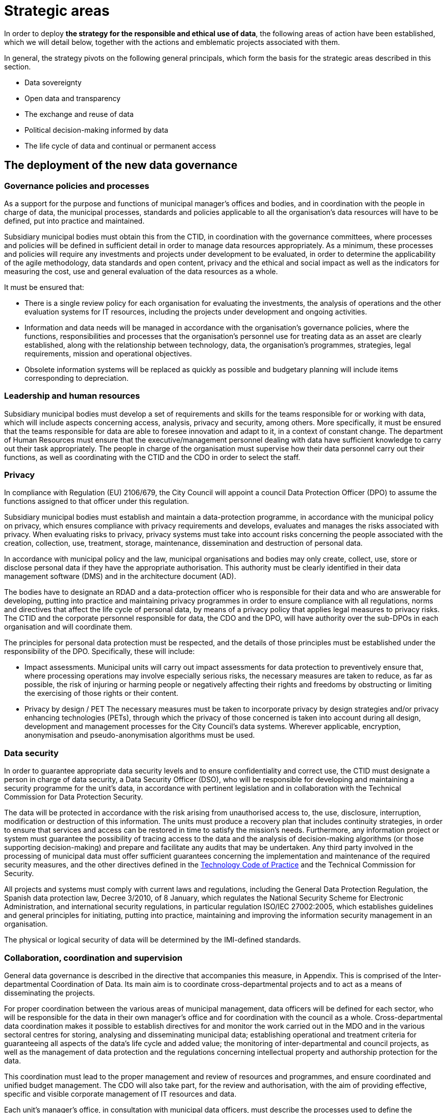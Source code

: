 = Strategic areas

In order to deploy *the strategy for the responsible and ethical use of data*, the following areas of action have been established, which we will detail below, together with the actions and emblematic projects associated with them.

In general, the strategy pivots on the following general principals, which form the basis for the strategic areas described in this section.

* Data sovereignty
* Open data and transparency
* The exchange and reuse of data
* Political decision-making informed by data
* The life cycle of data and continual or permanent access

== The deployment of the new data governance

=== Governance policies and processes

As a support for the purpose and functions of municipal manager’s offices and bodies, and in coordination with the people in charge of data, the municipal processes, standards and policies applicable to all the organisation’s data resources will have to be defined, put into practice and maintained.

Subsidiary municipal bodies must obtain this from the CTID, in coordination with the governance committees, where processes and policies will be defined in sufficient detail in order to manage data resources appropriately.
As a minimum, these processes and policies will require any investments and projects under development to be evaluated, in order to determine the applicability of the agile methodology, data standards and open content, privacy and the ethical and social impact as well as the indicators for measuring the cost, use and general evaluation of the data resources as a whole.

It must be ensured that:

* There is a single review policy for each organisation for evaluating the investments, the analysis of operations and the other evaluation systems for IT resources, including the projects under development and ongoing activities.
* Information and data needs will be managed in accordance with the organisation’s governance policies, where the functions, responsibilities and processes that the organisation’s personnel use for treating data as an asset are clearly established, along with the relationship between technology, data, the organisation’s programmes, strategies, legal requirements, mission and operational objectives.
* Obsolete information systems will be replaced as quickly as possible and budgetary planning will include items corresponding to depreciation.

=== Leadership and human resources

Subsidiary municipal bodies must develop a set of requirements and skills for the teams responsible for or working with data, which will include aspects concerning access, analysis, privacy and security, among others.
More specifically, it must be ensured that the teams responsible for data are able to foresee innovation and adapt to it, in a context of constant change.
The department of Human Resources must ensure that the executive/management personnel dealing with data have sufficient knowledge to carry out their task appropriately.
The people in charge of the organisation must supervise how their data personnel carry out their functions, as well as coordinating with the CTID and the CDO in order to select the staff.

=== Privacy

In compliance with Regulation (EU) 2106/679, the City Council will appoint a council Data Protection Officer (DPO) to assume the functions assigned to that officer under this regulation.

Subsidiary municipal bodies must establish and maintain a data-protection programme, in accordance with the municipal policy on privacy, which ensures compliance with privacy requirements and develops, evaluates and manages the risks associated with privacy.
When evaluating risks to privacy, privacy systems must take into account risks concerning the people associated with the creation, collection, use, treatment, storage, maintenance, dissemination and destruction of personal data.

In accordance with municipal policy and the law, municipal organisations and bodies may only create, collect, use, store or disclose personal data if they have the appropriate authorisation.
This authority must be clearly identified in their data management software (DMS) and in the architecture document (AD).

The bodies have to designate an RDAD and a data-protection officer who is responsible for their data and who are answerable for developing, putting into practice and maintaining privacy programmes in order to ensure compliance with all regulations, norms and directives that affect the life cycle of personal data, by means of a privacy policy that applies legal measures to privacy risks.
The CTID and the corporate personnel responsible for data, the CDO and the DPO, will have authority over the sub-DPOs in each organisation and will coordinate them.

The principles for personal data protection must be respected, and the details of those principles must be established under the responsibility of the DPO.
Specifically, these will include:

* Impact assessments.
Municipal units will carry out impact assessments for data protection to preventively ensure that, where processing operations may involve especially serious risks, the necessary measures are taken to reduce, as far as possible, the risk of injuring or harming people or negatively affecting their rights and freedoms by obstructing or limiting the exercising of those rights or their content.

* Privacy by design / PET The necessary measures must be taken to incorporate privacy by design strategies and/or privacy enhancing technologies (PETs), through which the privacy of those concerned is taken into account during all design, development and management processes for the City Council’s data systems.
Wherever applicable, encryption, anonymisation and pseudo-anonymisation algorithms must be used.

=== Data security

In order to guarantee appropriate data security levels and to ensure confidentiality and correct use, the CTID must designate a person in charge of data security, a Data Security Officer (DSO), who will be responsible for developing and maintaining a security programme for the unit’s data, in accordance with pertinent legislation and in collaboration with the Technical Commission for Data Protection Security.

The data will be protected in accordance with the risk arising from unauthorised access to, the use, disclosure, interruption, modification or destruction of this information.
The units must produce a recovery plan that includes continuity strategies, in order to ensure that services and access can be restored in time to satisfy the mission’s needs.
Furthermore, any information project or system must guarantee the possibility of tracing access to the data and the analysis of decision-making algorithms (or those supporting decision-making) and prepare and facilitate any audits that may be undertaken.
Any third party involved in the processing of municipal data must offer sufficient guarantees concerning the implementation and maintenance of the required security measures, and the other directives defined in the xref:tech-practices:ROOT:aim-and-scope.adoc[Technology Code of Practice] and the Technical Commission for Security.

All projects and systems must comply with current laws and regulations, including the General Data Protection Regulation, the Spanish data protection law, Decree 3/2010, of 8 January, which regulates the National Security Scheme for Electronic Administration, and international security regulations, in particular regulation ISO/IEC 27002:2005, which establishes guidelines and general principles for initiating, putting into practice, maintaining and improving the information security management in an organisation.

The physical or logical security of data will be determined by the IMI-defined standards.

=== Collaboration, coordination and supervision

General data governance is described in the directive that accompanies this measure, in Appendix.
This is comprised of the Inter-departmental Coordination of Data.
Its main aim is to coordinate cross-departmental projects and to act as a means of disseminating the projects.

For proper coordination between the various areas of municipal management, data officers will be defined for each sector, who will be responsible for the data in their own manager’s office and for coordination with the council as a whole.
Cross-departmental data coordination makes it possible to establish directives for and monitor the work carried out in the MDO and in the various sectoral centres for storing, analysing and disseminating municipal data; establishing operational and treatment criteria for guaranteeing all aspects of the data’s life cycle and added value; the monitoring of inter-departmental and council projects, as well as the management of data protection and the regulations concerning intellectual property and authorship protection for the data.

This coordination must lead to the proper management and review of resources and programmes, and ensure coordinated and unified budget management.
The CDO will also take part, for the review and authorisation, with the aim of providing effective, specific and visible corporate management of IT resources and data.

Each unit’s manager’s office, in consultation with municipal data officers, must describe the processes used to define the inventory of IT resources for efficiently achieving management objectives, considering new investments in IT and their potential and appropriateness for the council inventory.
It will also be necessary to identify the differences between the programmed and executed budget, the schedules and the evaluation of IT objectives, and ensure that the necessary corrective measures are carried out.

== Ethical and responsible data management

This tool establishes principles and directives for correct data management, in accordance with the principles indicated in this measure.
The more technical aspects of this management are included in the xref:tech-practices:ROOT:aim-and-scope.adoc[Technology Code of Practice], published under the Government Measure for open digitalisation: free software and the agile development of services, of October 2017.

Subsidiary municipal bodies must manage data responsibly, inventory and register the authorised treatment processes, identify the data’s sources and its basic metadata, guarantee the data’s life cycle and take users into account when determining the format and frequency of updates, as well as other data management considerations.
They must collaborate with other organisations on the promotion of efficient public services in order to comply with all the transparency policies and those related to privacy, security and accessibility.

Specifically, municipal bodies must follow all the processes established by the DPO regarding strict compliance with data protection regulations, notify the Catalan Data Protection Authority about the creation of databases where necessary, and appoint the people in charge of data.
It is necessary to minimise the collection of personal data, apply anonymisation or pseudo-anonymisation wherever possible, obtain the consent of the people concerned, and take into account the repercussions that every action at each moment of the data’s life cycle has on every other moment and the people concerned.

=== Guiding principles for ethical and responsible data management

Subsidiary municipal bodies must include the following steps in their planning, budgeting and management, where appropriate:

* Municipal data must be ethically managed during its entire life cycle (creation, collection, storage, use, analysis, dissemination, archiving and destruction).
* Municipal information is managed as a common asset and its access, consultation and use by the public is made possible on the basis of the legal provisions in force.
* Activities carried out on the data in a set of metadata must be registered, following the most appropriate metadata schemes for the operations of each business.
* Privacy and security risks will be identified throughout the data’s life cycle, and risk analyses and security solutions will be developed.
* Management will involve a clear allocation of roles and responsibilities in order to promote the efficient design and operation of all management processes.

The municipal bodies must provide the general public with the information in a way that is coherent with its objectives and mission, based on current legislation.
Anonymised data must be provided, so that access, analysis and reuse of the data can be promoted for a wide range of purposes.
The information must be publicly accessible and automated, and it must be correctly described, complete and up to date.
This also includes data being available in formats that are accessible to people with functional diversity.
It is necessary to consider the cost of this public service for the organisation, as the imposition of charges or public prices should be avoided.

Municipal bodies must store information in such a way as to allow interoperability between information systems and, wherever appropriate, its public disclosure by means of open formats, data and metadata standards.
The organisations must also make mechanisms for obtaining feed-back on the data available to the general public.
Municipal finance systems must be able to reward the units that include systems for the long-term preservation of data and its access in their service contracts.

The City Council and all municipal group units must observe a set of procedures aimed at improving the acquisition of data and which make effective, economical, safe, ethical and open data management possible, as well as guaranteeing privacy.
Planning has to focus on the data that supports each unit’s mission, and they have to implement management processes that are integrated into budgetary programming and execution.

=== Planning and budget

Budgetary planning is an essential part of producing and maintaining a data management strategy, and it must ensure effective collaboration between the various manager’s offices and directorates in this area of management.

Strategic planning: data management plans (DMP).
As a support for Barcelona City Council’s management needs and its mission, and as part of the general strategy and planning to improve the municipal group’s processes, each unit must produce and maintain its own data management plan (DMP) that describes the objectives of IT resources, including, among others, the processes described in this strategy.
The DMP must show how the map of the IT resource objectives relates to the unit’s mission and priorities.
The objectives must be specific, measurable and verifiable, so that their progress can be monitored.

One example of an emblematic project in the budgetary area is Open Budget, a tool that facilitates the general public’s analysis and understanding of Barcelona City Council’s budgets.
Open Budget allows users to download data in open formats, to browse items ranging from the most aggregated to the most detailed budgetary data, for both the current fiscal year and previous years.footnote:[http://ajuntament.barcelona.cat/estrategiaifinances/pressupostobert/ca/.]

=== Inventory

Business units will have to keep an inventory of their main information systems,footnote:[Each unit’s inventory will be integrated into one of the municipal group’s general inventories.] containers and dissemination tools, with a determined level of detail for their supervision and management.
This inventory must identify the datasets containing personal information and procedures will be determined to enable regular checks that ensure this data is of the necessary quality, that it is possible to respond to the rights of the people concerned and that it is the minimum required to develop the unit’s powers and functions.
Each unit will also have to keep a record of all the actions taken regarding both management and analytical databases.
The Municipal Data Office must determine the metadata for these systems.

=== Management of data processing systems

The units and subsidiary bodies must be able to continually facilitate the adoption of new technologies and to evaluate the entire life cycle of each information system, with an inventory of the software tools and machines associated with the system, the management and sustainability of the resources and the infrastructures supporting the system; they must actively determine the updates, revisions, substitutions and provisions needed to properly carry out the unit’s functions and protect its assets, and it must ensure the terms and conditions of the contracts and other service agreements involved in the collection, processing, storage, access, exchange and availability of municipal information, which are confirmed and in line with the data-protection policy and cover the units’ legal and ethical requirements.

=== Risk management

Units must evaluate the security measures for information and data, records management, transparency, impact assessment and supply chains, and they must do so during the entire data cycle, so that the risks are assessed and managed.
Furthermore, in coordination with the DPO, the CDO and the CTID, they must produce a plan so that the information systems are duly protected and ensured, while updating, revision, substitution and withdrawal are given the highest level of priority.footnote:[This includes machinery, software, firmware components not maintained by their developers, salespersons or manufacturers, through the availability of pieces of software, firmware updates, spare parts and maintenance contracts.]
It is also necessary to periodically review and report on the risks concerning processes, people and technologies.


=== Resilience plan

Municipal units and subsidiary bodies must produce a resilience plan that takes into account the management of their data.
This resilience plan is crucial for ensuring services are able to continue carrying out their tasks during disruptions.
It is therefore necessary for organisations to develop continuity strategies in order to ensure that services can be reestablished in time to meet their objectives. “Manual shortcuts” must be part of this, so that critical operations can have continuity while normal services have not been resumed.

== City Data Infrastructure

This line of action aims to define the conditions at the architectural level in order to make the City Council’s internal management more agile, improve the services that the City Council offers city residents and facilitate the joint exchange of interesting data with society, both inside and outside the municipal government, and to ensure its preservation and continual access.
The CDO and their office will be responsible for understanding the City Council’s data and having a unified, documented concept of it, as well as maintaining, planning and developing its architecture by using a unified management model.

The City Council therefore has to work towards a model of grouped data from different sources in order to create common repositories for management, analysis and secure preservation.

These repositories are:

* *_Data lake._* A single analytic repository is created, a data lake, where the data input and consumption or access points are centralised.
These single input and access points make it possible to improve security and have better traceability.
Furthermore, the data lake, which must be based on a type of big-data infrastructure, must include the availability of a precise map of the City Council’s data.
This means that the CDO must prioritise the possible development or definition of datasets, and the rights of data access and exploitation that are included in or excluded from the data lake.
The CDO will also be responsible for ensuring data quality.
This data lake is the current emblematic City OS project.
+
City OS is a cross-departmental deposit and architecture project for the centralised, uniform storage and access of the city’s data.
It is the sole analytic repository for municipal data.
Municipal data as a whole is stored in various systems according to the needs of use and the technology that is applied.
City OS provides an analytical layer for all the data.
It has been developed in such a way as to allow autonomous management of the knowledge of the variety of municipal data by the operational data-management systems.
In other words, it makes data analysis and operational management independent.
The data is organised according to a system of ontologies geared to creating analytical knowledge.

* *A secure, verified municipal repository:* This repository for archive preservation must guarantee continual access to all municipal data, registers and information resources that, after undergoing archive-evaluation processes, have been selected for permanent preservation.
The secure repository must guarantee the authenticity of the data it stores and avoid the obsolescence of digital materials, while permitting the long-term sustainability of this tool.

image::CityOS_infograph.svg[CityOS infograph, width=2446]

It will be necessary to write an information policy that includes all the data and obligatory processes needed to complete the data life cycle and deposit it in the city lake or in the secure preservation repository, according to preference.
In order to do this, close collaboration from the IMI (technology provider and responsible for the development and maintenance of the City Council’s technological infrastructure) and from the various units and services that have their own infrastructures.

Units must develop an architectural description (AD) that details the available architecture, the target architecture and the plan to achieve the latter.
Each unit’s AD must be in line with the *data model* defined by the MDO.
The AD must include the unit’s plans for significant changes in updating, revisions, substitution or availability of information when the systems no longer effectively support the required needs and functions.
The AD must align operational resources and technologies in order to attain strategic objectives.
The descriptive process for the present and future state of the unit helps to eliminate duplications and irrelevant data, increases shared services, maximises performance and promotes interrelation between areas.
The AD must identify the functions that need access to certain systems and which profiles have access to what information and under what circumstances.
Requirements must be defined, based on attributes for accessing sensitive information and they must be recorded in the logging systems.

In regard to the emblematic City OS project, various sub-projects will be carried out, such as:

* *Improvements to the ODI’s API.* Improvement to Barcelona’s Open Data BCN (ODI) portal, in order to focus on reuse and developers, adding APP register capacities, access control, news bulletin and improving API documents so that it is easy for developers to use.
* *IGLU.* Convergence of various datasets in a unified storage solution (data lake) using the City OS project’s standardisation and API transformation, making use of new offers of key infrastructures, adapting them to a new unified operability standard.
* *API standardisation.* Defining and putting into practice standards in order to provide a guide for purchasing technology, in order to ensure the interoperability of City Council data providers.
* *Protocols for opening open data.* Defining the protocol to be followed in order to proactively include data in the open-data catalogue, in particular for municipal civil servants who are willing to do so.
* *Connection with the DECODE infrastructure:* Connecting City OS, IRIS, ASIA, SENTILO and BCNOpenData to the experimental DECODE platform.footnote:[https://decodeproject.eu/.]

== Internal innovation based on data: analysis and data-based projects

Data is becoming increasingly important in the Administration.
It is necessary to design a long-lasting strategy for carrying out City Council projects, based on innovative data exploitation, carrying out better analysis and using big-data methodologies so as not to fall behind society and the private sector.
In this sense, it is a good idea to learn from advanced experiences in this field, and the United States is a good example.footnote:[For example, see the document https://ash.harvard.edu/links/lessons-leading-cdos-framework-better-civic-analytics, May 2017.]

Modern organisations are characterised by the need for managing their services and processes, fundamentally with a set of databases which have multiplied in recent years and which will continue to grow in the near future.
In an organisation like Barcelona City Council, efficient, coordinated and structured data management contributes to various objectives.
Beyond specific, instrumental purposes for each database, global governance must include two essential objectives in a modern public organisation:

* *Management with knowledge:* design and implement data-driven projects and services (data driven) making intensive use of data, data analytics methodologies and data science, in order to adapt the services to the real needs of the citizenship, respond to real problems, identify and manage real risks and reduce errors.

* *Citizen empowerment:* returning control of their data to city residents, by means of municipal tools and processes, giving them the possibility of deciding how their data is used and for what purposes, and offering services and projects that empower city residents and give them more say on how the city is run.

Barcelona City Council’s need to create knowledge and intelligence has always been and continues to be of strategic importance.
In recent years, the volume of information has increased exponentially (big data).
However, municipal analytical tools cannot handle this volume of information properly.
The available information is disperse (mostly in spreads-heets), unconnected and subject to unplanned maintenance.
To counter this “hole”, various initiatives have been set in motion to create a culture of accessible, centralised data and the corresponding culture to feed and, in the near future, use the platform’s data.
This includes City OS, the project for a centralised municipal information deposit that will facilitate the capture, preparation, organisation and analysis of data from municipal services and the general public, in order to foster these data-based projects through the City Council and outside it (see the next section on open data).

The new data culture makes it possible for information and knowledge to flow through the organisation much more efficiently.
However, in today’s world, it is not enough to obtain and analyse data in post-mortem processes.
It is necessary to have the capacity for analysing data in real time and to be able to produce projections and scenarios using complex algorithms, in order to foresee and predict possible future situations and reduce undesired repercussions.
This capacity cannot be substituted; it must be internalised by the organisation, as it is a major part of its grey matter.
Until now, digital service projects have been led by sectors unrelated to data analysis or data science (IT, transactional application managers, etc.).
In order to ensure that the data-analysis management model works smoothly, it is necessary to move between the old model of business intelligence, based on data selection and visualisation, and a new data-science model that leads to predictive analysis, prescriptive analysis and artificial intelligence.
From this perspective, the MDO must play a relevant role in the key areas of defining and managing data, as well as those of modelling, access, metadata, quality and life cycles.

Analysis must answer the maximum number of questions relating to various areas:

* City residents: improving the general public’s satisfaction with municipal management, the rationalisation of processes, increased efficiency, adaptation to new needs.
* Internal management: integrating analysis into applications and indicators.
* Risk management: enriching services with advanced analysis.
* Dissemination: providing higher value and quality to analytical products in service to the community, such as open data and statistics.

Along these lines, the *MDO* has the mission of changing the organisation’s internal culture regarding data management in its projects.
Given that the data and technology associated with this discipline are very new, the DMO must provide data-based analytical consultancy and solution services to the other units.
These services must be accompanied by appropriate courses, ensuring that every City Council unit is progressively trained, so that they understand the methodology of a data-based qualitative focus on city problems.
It must also lead an internal transformation, in order to “evangelise” the organisation in data culture, by means of internal workshops and seminars.
Within the DMO, an *analysis area* must be created that offers internal services to various City Council areas, in the form of “internal consultancy”, with one part dedicated to solving problems and also training personnel from each department on how to use the developed tools.

As integral analytical elements, the DMO and the analysis area must also collaborate in order to establish the vision and strategy for all initiatives geared towards council data, the exchange of knowledge about data-administration policies, standards and good practices, as well as aligning technological tools to needs of use.

The emblematic projects in this area are:

* *Comprehensive Information System for Barcelona Economic Areas and Activities (EIAE):* the creation of a corporate reference database for strategic analysis in the area of local economic development.

* *Monitoring gentrification:* providing information and data in order to define responses addressed at stopping the expulsion of local residents and retailers from city neighbourhoods.

* *Municipal Management Dashboard:* a data-visualisation tool that explains the state of the city in real time.

* *The Barcelona Metropolitan Housing Observatory:* Barcelona City Council, the Barcelona Metropolitan Area, Barcelona Provincial Council and the Regional Government of Catalonia have jointly created a supra-municipal instrument for analysing and consulting housing data.
It is presented as a major tool for city residents and administrations in questions relating to housing.
It is an instrument for evaluating and designing housing policies and designing and consulting available housing data.

== Barcelona Data Exchange: external data enhancing

Barcelona City Council collects and regularly publishes an important set of data, statistics, indicators and sectoral studies concerning the city and its surrounding area, so that urban leaders, people in the field of research, consultancies and the entrepreneur community and the general public can get precise knowledge about the city, socio-demographic dynamics, the economy, the urban area, the general public’s opinion on various subjects, etc.

The objective of this work is to create the BCN Data Exchange, an essential part of data commons, and to organise, centralise and improve the formats, the reusability (through interoperability) and access to the data published by the City Council, from a technical perspective (based on City OS) and a relational perspective, and establish contact with groups of Barcelona data users and reusers and attempt to show our concept of data as a public asset that must be shared under clear and transparent regulations.

The BCN Data Exchange project aims to connect the city to data stakeholders, understand their perception of data and try to build a framework that encourages the responsible use of data and for data to be seen as a provider for creating solutions and services rather than as an owned asset that offers an advantage.
Furthermore the city will listen to their contributions on matters relating to public tenders and data-exchange practices.


This line of action includes tasks dedicated to processing and publishing city data, with the infrastructure needed to do so, and to involving a community of professional data users and proactive data consumers (prosumers) in a constructive dialogue, covering the data as a whole and the opening of infrastructures.

A major part of this information, which includes data of various kinds and formats (raw data, indicators, statistical tables, opinion studies, surveys, maps, sectoral analyses, etc.), is collected and published manually or semi-automatically through various municipal departments and websites.

* *BCN Statistics*, which includes access to nearly 36,000 of the city’s statistical tables, information by district and neighbourhood, the historical archive of statistics year books in PDF, as well as an application for consulting and the dynamic generation of displays.
Barcelona City Council’s Statistics Department specialises in the theory and practice of collecting data and the analyses and presentations needed to turn them into useful information.

* *Open Data BCN* began in 2010.
The portal was presented in 2011, in order to make certain datasets available to the general public, including open data, or opening up public sector information and allowing access and reuse for the common good and for the benefit of interested individuals and organisations.
The Open Data BCN project, which covers various pillars of the city’s strategy, is based on the main international standards and recommendations and adopts some characteristics that sum up the principles of this movement.

* *BCNROC* is Barcelona City Council’s open-access institutional repository, through which the Council provides free access to its public digital documents.
BCNROC is an advanced search engine, using modern search technology, that includes extensive descriptive metadata in order to ensure that individual users have a good experience in searching for and reusing information.
BCNROC eliminates economic, technological and legal barriers for accessing municipal digital documents and it aims to guarantee permanent access to those digital files.
This tool makes it possible to collect, store, manage, share, transform and disseminate municipal information resources and the associated metadata, as well as facilitating searches and being able to access and reuse them at a later date.

* *CBAB* is the catalogue of Barcelona City Council libraries that contains descriptive metadata on the internal and external information resources that Barcelona City Council needs for its everyday work, and offers a direct link to online resources, which are available to the council and all city residents, who can consult them directly or ask to borrow them through SEDAC.

* *Barcelona Economía* is the Barcelona City Council website that monitors the city’s economy, based on collection and evaluation of how the main situation indicators for Barcelona and its Metropolitan Area are behaving.
Barcelona Economia includes a large number of mainly economic tables and graphs, grouped by sub-themes, which are usually accompanied by a brief analysis, as well as PDF documents on the economic situation, historical publications, etc.

* The *Survey and opinion-poll registry* includes opinion polls commissioned by the City Council on the evaluation of services, use of time, mobility, cultural consumption, etc.
Some of the results are already included in the statistics portal, in table format, while others are in document format.

* The *Geoportal* and web services for Barcelona City Council’s Spatial Data Infrastructure make municipal territorial information available through the website using Open Geospatial Consortium (OGC) standards.
The need for creating a geoservice infrastructure stems from a demand for both internal and external management concerning the interoperability of territorial information.

* *CartoBCN:* is a website for downloading Barcelona City Council cartography, aimed at end users.
It is a Department of Basic Information and Cartography project which aims to become Barcelona City Council’s centre of cartographic production.

With the aim of facilitating and promoting the use of all this accumulated information and knowledge, Barcelona City Council plans to design and set in motion *a new portal for consulting and exploring information*, based on City OS, which centralises all the currently managed and published information and documents in a single website, i.e. to create the *Barcelona Data Exchange*, with various objectives:

* To centralise all the currently managed and published information and documents in a single website environment.
* To offer a new consultation experience that is more dynamic, interactive and graphic, where users can quickly explore the wide range of information available.
* To add new functions for consuming, sharing and disseminating information related to Barcelona, addressed to various user profiles: city residents, students, technical and research personnel, etc.
* To open up a new environment for exploring and consulting information that is freer, more direct and more user-friendly.
* To offer a new way of presenting more graphic and more interactive information, with greater capacity for sharing.
* To have a new data architecture connected to the City Council’s City OS, which makes it possible to explore and show a diverse range of content (data in various formats for later exploration, PDF documents, pages and posts in HTML, etc.) and where it is easier to administer and manage content.

This new Barcelona data portal will be aimed at users with different profiles and needs, from municipal political and technical personnel, who need to have access to vital, complete information on the dynamics which affect their decision-making, to normal city residents who are looking for specific information or who are curious about some urban information or indicators.
This involves controlling security, by applying various profiles and functions.
Between these extremes there are researchers, journalists and students, who have different needs, in terms of the type, quantity and amount of detail given in city information.

With regard to the city’s current data repository and website projects, the Barcelona Data Exchange will improve access to information and compliance with FAIR principles for open scientific data with interoperable data and standard formats.

* Improving the access and interoperability of municipal statistical data on the city as a system and its socio-economic, demographic and urban planning reality, with reliable statistical data that is efficient and up-to-date, and now interoperable and standardised.

* As a central feature of the “Barcelona Digital City” data strategy, improving the functions of Open Data BCN will foster a plural digital economy with a new model of urban innovation based on the digital transformation and innovation of the public sector and collaboration between companies, administrations, the academic world, organisations, communities and people, with clear public and citizen leadership.

* BCNROC’s current stock of municipal documents already acts as a sole repository, used by the other municipal websites that disseminate municipal documents, and it will now be incorporated into the Barcelona Data Exchange.
It’s information is interoperable with other national and international open-access repositories, as it supports the OAI-PMH (Open Access Initiative Protocol for Metadata Harvesting) standards and protocols and enables the reuse of documents using the most open Creative Commons licenses possible.
It also complies with the Dublin Core metadata standards to help facilitate the Semantic Web.
These principles will be extended to the other datasets, whose managers will be able to make good use of the experience and competence of those in charge of BCNROC.

* Similarly, the Barcelona Economia data will be more usable, and the ongoing register of indicators will be made available to the public in an organised series of data, as well as the information and evaluation of methodological changes carried out to obtain them, which are relevant for interpreting their evolution over time.

In this sense, initiatives for the external publication and evaluation of data include actions such as:

* Using and correlating existing data-science initiatives under the name of the City Council, in order to generate a space in the Open Data BCN portal where selected scientists can contribute and maintain data.
* Using the “NUMA DataCity” programme to set challenges for resolving city problems and promote the conscious positioning of the common-data programme’s objectives for entrepreneurs and emerging companies.
* Opening WiFi data: an API service providing access to Barcelona WiFi data while also complying with privacy obligations.
* Opening Sentilo data: will be made accessible to a wider public, with a protocol and API for official access to Sentilo, in order to consult information, and the appropriate documentation of all the datasets present on the platform.

The emblematic projects in this area are:

* *BCN Data Store:* this will be the public library for services, easy to use and scalable as the services offered by the Municipal Data Office are developed.
* *BCNOpenData:* the improvements to BCNOpenData’s functionality make it possible to access and reuse the data generated or kept by public bodies, for the common good of interested people and organisations.
* *Data City Challenges:* ensuring the utmost efficiency in the services offered by the City Council, we will use datasets and the city as an experimental model for seeking solutions to major urban problems.
